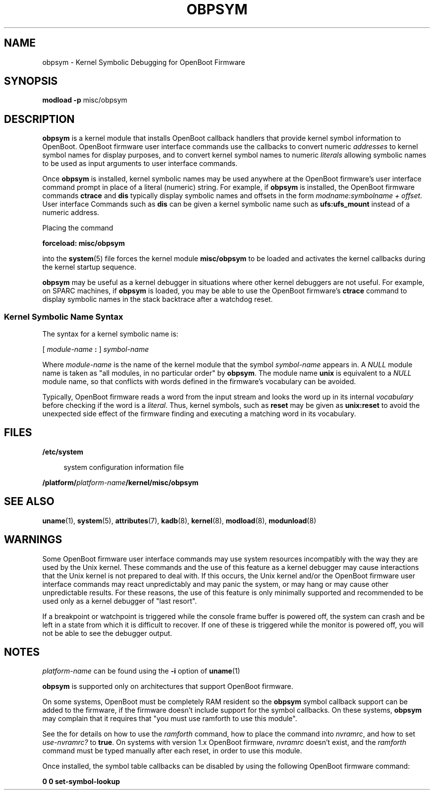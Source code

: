 '\" te
.\"  Copyright 2001 Sun Microsystems, Inc.  All Rights Reserved
.\" The contents of this file are subject to the terms of the Common Development and Distribution License (the "License").  You may not use this file except in compliance with the License.
.\" You can obtain a copy of the license at usr/src/OPENSOLARIS.LICENSE or http://www.opensolaris.org/os/licensing.  See the License for the specific language governing permissions and limitations under the License.
.\" When distributing Covered Code, include this CDDL HEADER in each file and include the License file at usr/src/OPENSOLARIS.LICENSE.  If applicable, add the following below this CDDL HEADER, with the fields enclosed by brackets "[]" replaced with your own identifying information: Portions Copyright [yyyy] [name of copyright owner]
.TH OBPSYM 8 "Dec 13, 2001"
.SH NAME
obpsym \- Kernel Symbolic Debugging for OpenBoot Firmware
.SH SYNOPSIS
.LP
.nf
\fBmodload\fR \fB-p\fR misc/obpsym
.fi

.SH DESCRIPTION
.sp
.LP
\fBobpsym\fR is a kernel module that installs OpenBoot callback handlers that
provide kernel symbol information to OpenBoot. OpenBoot firmware user interface
commands use the callbacks to convert numeric \fIaddresses\fR to kernel symbol
names for display purposes, and to convert kernel symbol names to numeric
\fIliterals\fR allowing symbolic names to be used as input arguments to user
interface commands.
.sp
.LP
Once \fBobpsym\fR is installed, kernel symbolic names may be used anywhere at
the OpenBoot firmware's user interface command prompt in place of a literal
(numeric) string. For example, if \fBobpsym\fR is installed, the OpenBoot
firmware commands \fBctrace\fR and \fBdis\fR typically display symbolic names
and offsets in the form \fImodname:symbolname + offset.\fR User interface
Commands such as \fBdis\fR can be given a kernel symbolic name such as
\fBufs:ufs_mount\fR instead of a numeric address.
.sp
.LP
Placing the command
.sp
.LP
\fBforceload: misc/obpsym\fR
.sp
.LP
into the \fBsystem\fR(5) file forces the kernel module \fBmisc/obpsym\fR to be
loaded and activates the kernel callbacks during the kernel startup sequence.
.sp
.LP
\fBobpsym\fR may be useful as a kernel debugger in situations where other
kernel debuggers are not useful. For example, on SPARC machines, if
\fBobpsym\fR is loaded, you may be able to use the OpenBoot firmware's
\fBctrace\fR command to display symbolic names in the stack backtrace after a
watchdog reset.
.SS "Kernel Symbolic Name Syntax"
.sp
.LP
The syntax for a kernel symbolic name is:
.sp
.LP
\fB\fR [ \fImodule-name\fR \fB:\fR ] \fIsymbol-name\fR
.sp
.LP
Where \fImodule-name\fR is the name of the kernel module that the symbol
\fIsymbol-name\fR appears in. A \fINULL\fR module name is taken as "all
modules, in no particular order" by \fBobpsym\fR. The module name \fBunix\fR is
equivalent to a \fINULL\fR module name, so that conflicts with words defined in
the firmware's vocabulary can be avoided.
.sp
.LP
Typically, OpenBoot firmware reads a word from the input stream and looks the
word up in its internal \fIvocabulary\fR before checking if the word is a
\fIliteral\fR. Thus, kernel symbols, such as \fBreset\fR may be given as
\fBunix:reset\fR to avoid the unexpected side effect of the firmware finding
and executing a matching word in its vocabulary.
.SH FILES
.sp
.ne 2
.na
\fB\fB/etc/system\fR\fR
.ad
.sp .6
.RS 4n
system configuration information file
.RE

.sp
.ne 2
.na
\fB\fB/platform/\fR\fIplatform-name\fR\fB/kernel/misc/obpsym\fR\fR
.ad
.sp .6
.RS 4n

.RE

.SH SEE ALSO
.sp
.LP
\fBuname\fR(1),
\fBsystem\fR(5),
\fBattributes\fR(7),
\fBkadb\fR(8),
\fBkernel\fR(8),
\fBmodload\fR(8),
\fBmodunload\fR(8)
.sp
.LP
\fI\fR
.SH WARNINGS
.sp
.LP
Some OpenBoot firmware user interface commands may use system resources
incompatibly with the way they are used by the Unix kernel. These commands and
the use of this feature as a kernel debugger may cause interactions that the
Unix kernel is not prepared to deal with. If this occurs, the Unix kernel
and/or the OpenBoot firmware user interface commands may react unpredictably
and may panic the system, or may hang or may cause other unpredictable results.
For these reasons, the use of this feature is only minimally supported and
recommended to be used only as a kernel debugger of "last resort".
.sp
.LP
If a breakpoint or watchpoint is triggered while the console frame buffer is
powered off, the system can crash and be left in a state from which it is
difficult to recover. If one of these is triggered while the monitor is powered
off, you will not be able to see the debugger output.
.SH NOTES
.sp
.LP
\fIplatform-name\fR can be found using the \fB-i\fR option of \fBuname\fR(1)
.sp
.LP
\fBobpsym\fR is supported only on architectures that support OpenBoot firmware.
.sp
.LP
On some systems, OpenBoot must be completely RAM resident so the \fBobpsym\fR
symbol callback support can be added to the firmware, if the firmware doesn't
include support for the symbol callbacks. On these systems, \fBobpsym\fR may
complain that it requires that "you must use ramforth to use this module".
.sp
.LP
See the  for details on how to use the \fIramforth\fR command, how to place the
command into \fInvramrc\fR, and how to set \fIuse-nvramrc?\fR to \fBtrue\fR. On
systems with version 1.x OpenBoot firmware, \fInvramrc\fR doesn't exist, and
the \fIramforth\fR command must be typed manually after each reset, in order to
use this module.
.sp
.LP
Once installed, the symbol table callbacks can be disabled by using the
following OpenBoot firmware command:
.sp
.LP
\fB0 0 set-symbol-lookup\fR
